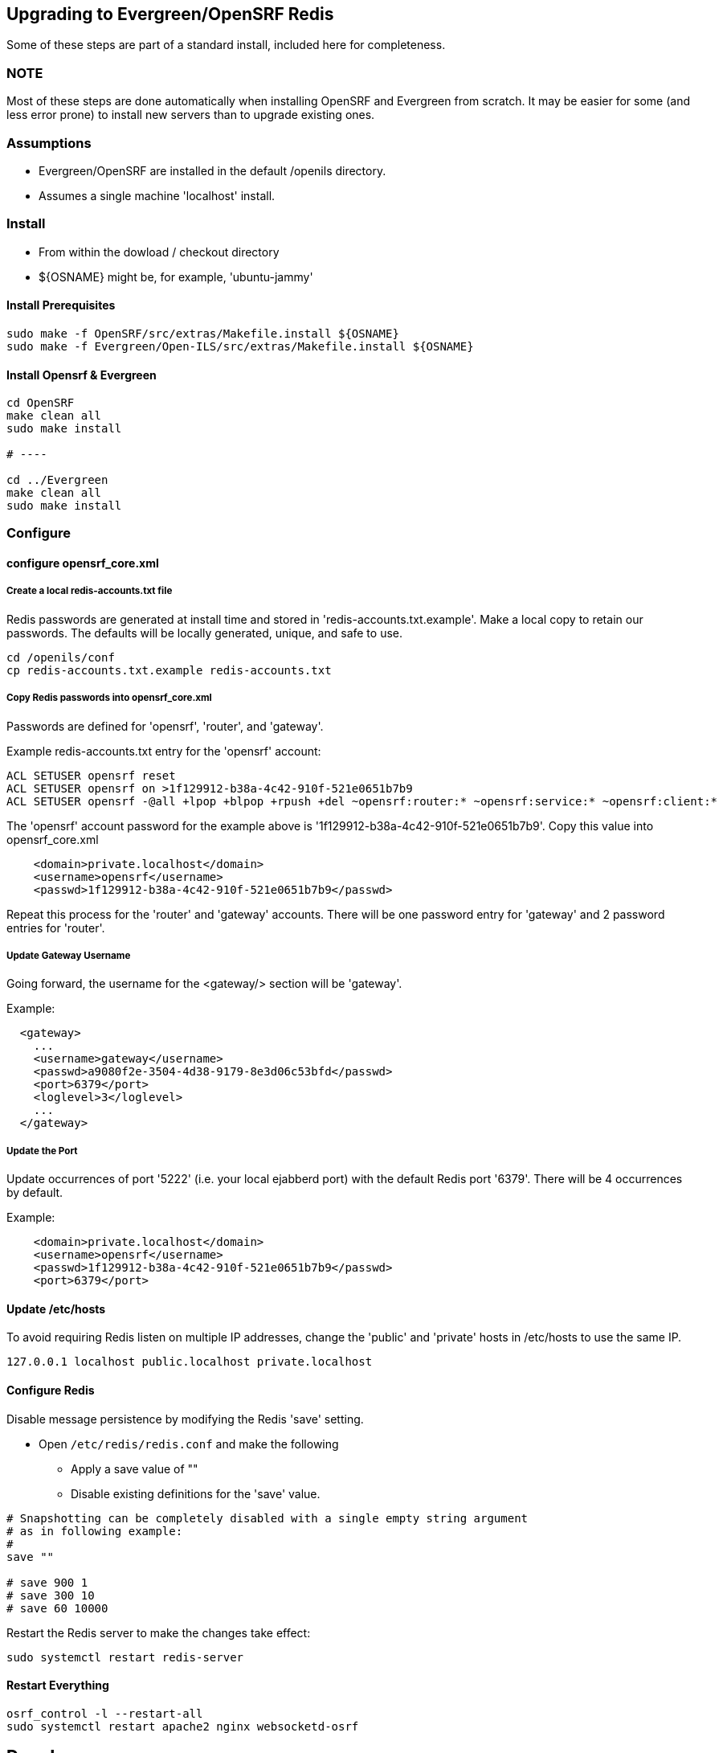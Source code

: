== Upgrading to Evergreen/OpenSRF Redis ==

Some of these steps are part of a standard install, included here
for completeness.

=== NOTE ===

Most of these steps are done automatically when installing OpenSRF and 
Evergreen from scratch.  It may be easier for some (and less error 
prone) to install new servers than to upgrade existing ones.

=== Assumptions ===

* Evergreen/OpenSRF are installed in the default /openils directory.
* Assumes a single machine 'localhost' install.

=== Install ===

* From within the dowload / checkout directory
* ${OSNAME} might be, for example, 'ubuntu-jammy'

==== Install Prerequisites ====

[source,sh]
------------------------------------------------------------------------------
sudo make -f OpenSRF/src/extras/Makefile.install ${OSNAME}
sudo make -f Evergreen/Open-ILS/src/extras/Makefile.install ${OSNAME}
------------------------------------------------------------------------------

==== Install Opensrf & Evergreen ====

[source,sh]
------------------------------------------------------------------------------
cd OpenSRF
make clean all
sudo make install

# ----

cd ../Evergreen
make clean all
sudo make install
------------------------------------------------------------------------------

=== Configure ===

==== configure opensrf_core.xml ====

===== Create a local redis-accounts.txt file =====

Redis passwords are generated at install time and stored in 
'redis-accounts.txt.example'.  Make a local copy to retain our passwords.
The defaults will be locally generated, unique, and safe to use.

[source,sh]
------------------------------------------------------------------------------
cd /openils/conf
cp redis-accounts.txt.example redis-accounts.txt
------------------------------------------------------------------------------

===== Copy Redis passwords into opensrf_core.xml =====

Passwords are defined for 'opensrf', 'router', and 'gateway'.

Example redis-accounts.txt entry for the 'opensrf' account:

[source,sh]
------------------------------------------------------------------------------
ACL SETUSER opensrf reset
ACL SETUSER opensrf on >1f129912-b38a-4c42-910f-521e0651b7b9
ACL SETUSER opensrf -@all +lpop +blpop +rpush +del ~opensrf:router:* ~opensrf:service:* ~opensrf:client:*
------------------------------------------------------------------------------

The 'opensrf' account password for the example above is
'1f129912-b38a-4c42-910f-521e0651b7b9'.  Copy this value into opensrf_core.xml

[source,xml]
------------------------------------------------------------------------------
    <domain>private.localhost</domain>                                         
    <username>opensrf</username>                                               
    <passwd>1f129912-b38a-4c42-910f-521e0651b7b9</passwd> 
------------------------------------------------------------------------------

Repeat this process for the 'router' and 'gateway' accounts.  There will
be one password entry for 'gateway' and 2 password entries for 'router'.

===== Update Gateway Username =====

Going forward, the username for the <gateway/> section will be 'gateway'.

Example:

[source,xml]
------------------------------------------------------------------------------
  <gateway>
    ...
    <username>gateway</username>
    <passwd>a9080f2e-3504-4d38-9179-8e3d06c53bfd</passwd>
    <port>6379</port>
    <loglevel>3</loglevel>
    ...
  </gateway>
------------------------------------------------------------------------------

===== Update the Port =====

Update occurrences of port '5222' (i.e. your local ejabberd port) with
the default Redis port '6379'. There will be 4 occurrences by default.

Example:

[source,xml]
------------------------------------------------------------------------------
    <domain>private.localhost</domain>
    <username>opensrf</username>
    <passwd>1f129912-b38a-4c42-910f-521e0651b7b9</passwd>
    <port>6379</port>
------------------------------------------------------------------------------


==== Update /etc/hosts ====

To avoid requiring Redis listen on multiple IP addresses, change the
'public' and 'private' hosts in /etc/hosts to use the same IP.

[source,sh]
------------------------------------------------------------------------------
127.0.0.1 localhost public.localhost private.localhost
------------------------------------------------------------------------------

==== Configure Redis ====

Disable message persistence by modifying the Redis 'save' setting.

* Open `/etc/redis/redis.conf` and make the following                            
** Apply a save value of ""
** Disable existing definitions for the 'save' value.

[source, bash]                                                                 
---------------------------------------------------------------------------    
# Snapshotting can be completely disabled with a single empty string argument  
# as in following example:                                                     
#                                                                              
save ""                                                                        

# save 900 1
# save 300 10
# save 60 10000
---------------------------------------------------------------------------    
                                                                              
Restart the Redis server to make the changes take effect:                   
                                                                              
[source,sh]
---------------------------------------------------------------------------    
sudo systemctl restart redis-server                                                   
---------------------------------------------------------------------------    

==== Restart Everything ====

[source,sh]
---------------------------------------------------------------------------    
osrf_control -l --restart-all
sudo systemctl restart apache2 nginx websocketd-osrf
---------------------------------------------------------------------------    

== Done! ==


